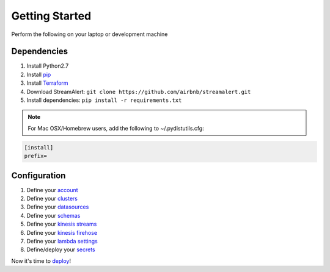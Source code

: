 Getting Started
===============

Perform the following on your laptop or development machine

Dependencies
------------

1. Install Python2.7
2. Install `pip <https://pip.pypa.io/en/stable/installing/>`_
3. Install `Terraform <https://www.terraform.io/intro/getting-started/install.html>`_
4. Download StreamAlert: ``git clone https://github.com/airbnb/streamalert.git``
5. Install dependencies: ``pip install -r requirements.txt``

.. note:: For Mac OSX/Homebrew users, add the following to ~/.pydistutils.cfg:

.. code-block:: python

   [install]
   prefix=

Configuration
-------------

1. Define your `account <account.html>`_
2. Define your `clusters <clusters.html>`_
3. Define your `datasources <conf-datasources.html>`_
4. Define your `schemas <conf-schemas.html>`_
5. Define your `kinesis streams <kinesis-streams.html>`_
6. Define your `kinesis firehose <kinesis-firehose.html>`_
7. Define your `lambda settings <lambda.html>`_
8. Define/deploy your `secrets <secrets.html>`_

Now it's time to `deploy <deployment.html>`_!
